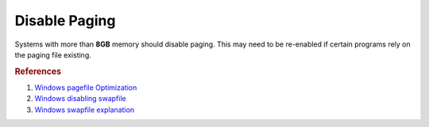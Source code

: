 .. _w10-1903-disable-paging:

Disable Paging
##############
Systems with more than **8GB** memory should disable paging. This may need to be
re-enabled if certain programs rely on the paging file existing.

.. dropdown:: Give priority to foreground applications
  :container: + shadow
  :title: bg-primary text-white font-weight-bold
  :animate: fade-in

  .. dropdown:: GUI
    :title: font-weight-bold
    :animate: fade-in

    .. ggui:: Give priority to foreground applications
      :key_title: ⌘ + r -->
                  systempropertiesadvanced -->
                  Performance -->
                  Settings -->
                  Advanced -->
                  Processor scheduling
      :option:    ☑
      :setting:   Programs
      :no_section:
      :no_caption:
      :no_launch:

  .. dropdown:: :term:`Registry`
    :title: font-weight-bold
    :animate: fade-in

    ``2`` is the value used for the GUI setting. ``26`` is the highest
    foreground priority. ``18`` prefers background services.

    .. wregedit:: Disable paging files on all drives via Registry
      :key_title: HKEY_LOCAL_MACHINE\SYSTEM\CurrentControlSet\Control\
                  PriorityControl
      :names:     Win32PrioritySeparation
      :types:     DWORD
      :data:      2
      :no_section:
      :no_caption:

.. dropdown:: Disable paging files for all drives
  :container: + shadow
  :title: bg-primary text-white font-weight-bold
  :animate: fade-in

  .. dropdown:: GUI
    :title: font-weight-bold
    :animate: fade-in

    Be sure to set this for each drive explicitly.

    .. ggui:: Disable paging files for all drives
      :key_title: ⌘ + r -->
                  systempropertiesadvanced -->
                  Performance -->
                  Settings -->
                  Advanced -->
                  Virtual memory -->
                  Change...
      :option:    ☑
      :setting:   No paging file
      :no_section:
      :no_caption:
      :no_launch:

  .. dropdown:: :term:`Registry`
    :title: font-weight-bold
    :animate: fade-in

    .. wregedit:: Disable paging files on all drives
      :key_title: HKEY_LOCAL_MACHINE\SYSTEM\CurrentControlSet\Control\
                  Session Manager\Memory Management
      :names:     PagingFiles
      :types:     MULTI_SZ
      :data:      {EMPTY}
      :no_section:
      :no_caption:

.. dropdown:: Disable swapfile for windows components
  :container: + shadow
  :title: bg-primary text-white font-weight-bold
  :animate: fade-in

  .. dropdown:: :term:`Registry`
    :title: font-weight-bold
    :animate: fade-in

    .. wregedit:: Disable swapfile for windows components via Registry
      :key_title: HKEY_LOCAL_MACHINE\SYSTEM\CurrentControlSet\Control\
                  Session Manager\Memory Management
      :names:     SwapfileControl
      :types:     DWORD
      :data:      0
      :no_section:
      :no_caption:

.. rubric:: References

#. `Windows pagefile Optimization <https://petri.com/pagefile_optimization>`_
#. `Windows disabling swapfile <https://www.windowscentral.com/what-swapfilesys-and-do-i-need-it-my-windows-10-pc>`_
#. `Windows swapfile explanation <https://github.com/Disassembler0/Win10-Initial-Setup-Script/issues/190>`_
